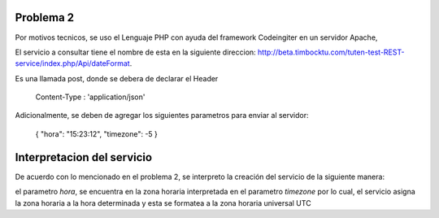 ###################
Problema 2
###################

Por motivos tecnicos, se uso el Lenguaje PHP con ayuda del framework Codeingiter en un servidor Apache,

El servicio a consultar tiene el nombre de esta en la siguiente direccion: http://beta.timbocktu.com/tuten-test-REST-service/index.php/Api/dateFormat.

Es una llamada post, donde se debera de declarar el Header

	Content-Type : 'application/json'
	
Adicionalmente, se deben de agregar los siguientes parametros para enviar al servidor:

	{
	"hora": "15:23:12",
	"timezone": -5
	}

###################
Interpretacion del servicio
###################

De acuerdo con lo mencionado en el problema 2, se interpreto la creación del servicio de la siguiente manera:

el parametro *hora*, se encuentra en la zona horaria interpretada en el parametro *timezone* por lo cual, el servicio asigna la zona horaria a la hora determinada y esta se formatea a la zona horaria universal UTC
